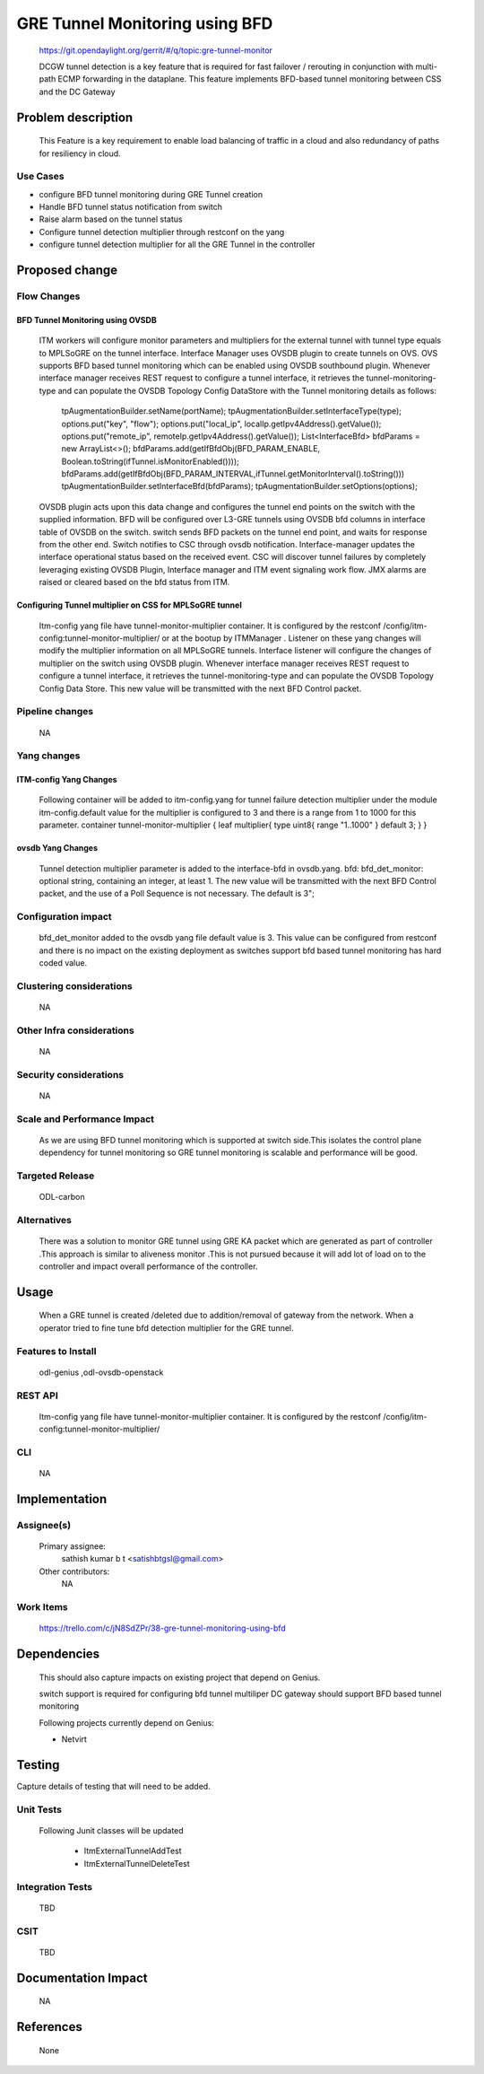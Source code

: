 ===============================
GRE Tunnel Monitoring using BFD
===============================

    https://git.opendaylight.org/gerrit/#/q/topic:gre-tunnel-monitor

    DCGW tunnel detection is a key feature that is required for fast failover / rerouting in conjunction with multi-path ECMP forwarding in the dataplane. This feature implements BFD-based tunnel monitoring between CSS and the DC Gateway

Problem description
===================

    This Feature is a key requirement to enable  load balancing of traffic in a cloud and also redundancy of paths for resiliency in cloud.

Use Cases
---------
-  configure BFD tunnel monitoring during GRE Tunnel creation
-  Handle BFD tunnel status notification from switch
-  Raise alarm based on the tunnel status
-  Configure tunnel detection multiplier through restconf on the yang
-  configure tunnel detection multiplier for all the GRE Tunnel in the controller


Proposed change
===============
Flow Changes
------------
BFD Tunnel Monitoring using OVSDB
^^^^^^^^^^^^^^^^^^^^^^^^^^^^^^^^^
    ITM workers will configure monitor parameters and multipliers for the external tunnel with tunnel type equals to MPLSoGRE on the tunnel interface. Interface Manager uses OVSDB plugin to create tunnels on OVS.  OVS supports BFD based tunnel monitoring which can be enabled using OVSDB southbound plugin. Whenever interface manager receives REST request to configure a tunnel interface, it retrieves the tunnel-monitoring-type and can populate the OVSDB Topology Config DataStore with the Tunnel monitoring details as follows:

        tpAugmentationBuilder.setName(portName);
        tpAugmentationBuilder.setInterfaceType(type);
        options.put("key", "flow");
        options.put("local_ip", localIp.getIpv4Address().getValue());
        options.put("remote_ip", remoteIp.getIpv4Address().getValue());
        List<InterfaceBfd> bfdParams = new ArrayList<>();
        bfdParams.add(getIfBfdObj(BFD_PARAM_ENABLE, Boolean.toString(ifTunnel.isMonitorEnabled())));
        bfdParams.add(getIfBfdObj(BFD_PARAM_INTERVAL,ifTunnel.getMonitorInterval().toString()))
        tpAugmentationBuilder.setInterfaceBfd(bfdParams);
        tpAugmentationBuilder.setOptions(options);


    OVSDB plugin acts upon this data change and configures the tunnel end points on the switch with the supplied information. BFD will be configured over L3-GRE tunnels using OVSDB bfd columns in interface table of OVSDB on the switch. switch sends BFD packets on the tunnel end point, and waits for response from the other end.  Switch notifies to CSC through ovsdb notification. Interface-manager updates the interface operational status based on the received event.
    CSC will discover tunnel failures by completely leveraging existing OVSDB Plugin, Interface manager and ITM event signaling work flow. JMX alarms are raised or cleared based on the bfd status from ITM.

Configuring Tunnel multiplier on CSS for MPLSoGRE tunnel
^^^^^^^^^^^^^^^^^^^^^^^^^^^^^^^^^^^^^^^^^^^^^^^^^^^^^^^^
    Itm-config yang file have tunnel-monitor-multiplier container. It is configured by the restconf /config/itm-config:tunnel-monitor-multiplier/ or at the bootup by ITMManager . Listener on these yang changes will modify the multiplier information on all MPLSoGRE tunnels.
    Interface listener will configure the changes of multiplier on the switch using OVSDB plugin. Whenever interface manager receives REST request to configure a tunnel interface, it retrieves the tunnel-monitoring-type and can populate the OVSDB Topology Config Data Store. This new value will be transmitted with the next BFD Control packet.

Pipeline changes
----------------
    NA

Yang changes
------------
ITM-config Yang Changes
^^^^^^^^^^^^^^^^^^^^^^^
    Following container will be added to itm-config.yang for tunnel failure detection multiplier under the module itm-config.default value for the multiplier is configured to 3 and there is a range from 1 to 1000 for this parameter.
    container tunnel-monitor-multiplier {
    leaf multiplier{        type uint8{
    range "1..1000"
    }
    default 3;
    }
    }

ovsdb Yang Changes
^^^^^^^^^^^^^^^^^^
 Tunnel detection multiplier parameter is added to the interface-bfd in ovsdb.yang. bfd: bfd_det_monitor: optional string, containing an integer, at least 1. The new value will be transmitted with the next BFD Control packet, and the use of a Poll Sequence is not necessary. The default is 3";

Configuration impact
--------------------
    bfd_det_monitor added to the ovsdb yang file default value is 3.
    This value can be configured from restconf and there is no impact on the existing deployment as switches support bfd based tunnel monitoring has hard coded value.

Clustering considerations
-------------------------
    NA

Other Infra considerations
--------------------------
    NA

Security considerations
-----------------------
    NA

Scale and Performance Impact
----------------------------
    As we are using BFD tunnel monitoring which is supported at switch side.This isolates the control plane dependency for tunnel monitoring so GRE tunnel monitoring is scalable and performance will be good.

Targeted Release
----------------
    ODL-carbon

Alternatives
------------
     There was a solution to monitor GRE tunnel using GRE KA packet which are generated as part of controller .This approach is similar to aliveness monitor .This is not pursued because it will add lot of load on to the controller and impact overall performance of the controller.

Usage
=====
    When a GRE tunnel is created /deleted due to addition/removal of gateway from the network.
    When a operator tried to fine tune bfd detection multiplier for the GRE tunnel.

Features to Install
-------------------
    odl-genius ,odl-ovsdb-openstack


REST API
--------
     Itm-config yang file have tunnel-monitor-multiplier container. It is configured by the restconf /config/itm-config:tunnel-monitor-multiplier/


CLI
---
    NA

Implementation
==============

Assignee(s)
-----------
    Primary assignee:
     sathish kumar b t <satishbtgsl@gmail.com>

    Other contributors:
       NA


Work Items
----------
   https://trello.com/c/jN8SdZPr/38-gre-tunnel-monitoring-using-bfd


Dependencies
============

    This should also capture impacts on existing project that depend on Genius.

    switch support is required for configuring bfd tunnel multiliper
    DC gateway should support BFD based tunnel monitoring

    Following projects currently depend on Genius:

    * Netvirt

Testing
=======
Capture details of testing that will need to be added.

Unit Tests
----------
     Following Junit classes will be updated

        -  ItmExternalTunnelAddTest

        -  ItmExternalTunnelDeleteTest

Integration Tests
-----------------
    TBD

CSIT
----
    TBD

Documentation Impact
====================
    NA

References
==========
    None
